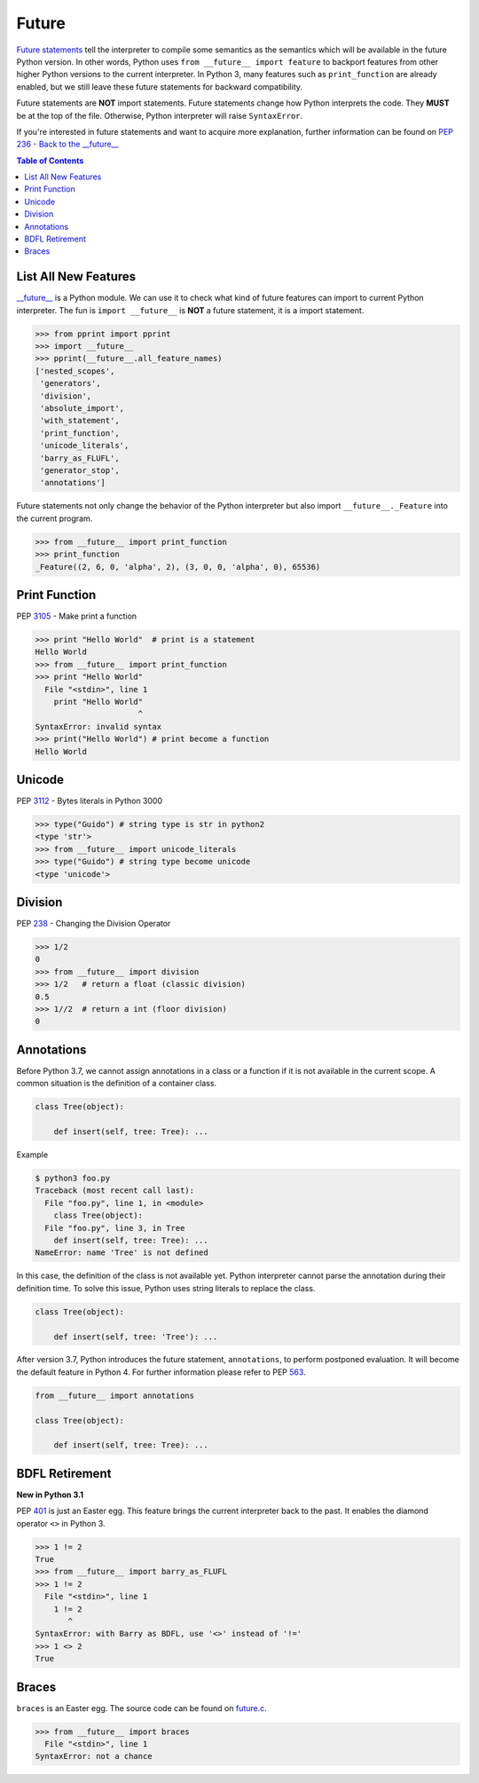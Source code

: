 ======
Future
======


`Future statements <https://docs.python.org/3/reference/simple_stmts.html#future>`_
tell the interpreter to compile some semantics as the semantics which will be
available in the future Python version. In other words, Python uses ``from __future__ import feature``
to backport features from other higher Python versions to the current interpreter.
In Python 3, many features such as ``print_function`` are already enabled, but
we still leave these future statements for backward compatibility.

Future statements are **NOT** import statements. Future statements change how
Python interprets the code. They **MUST** be at the top of the file. Otherwise,
Python interpreter will raise ``SyntaxError``.

If you're interested in future statements and want to acquire more explanation,
further information can be found on `PEP 236 - Back to the __future__  <https://www.python.org/dev/peps/pep-0236>`_

.. contents:: Table of Contents
    :backlinks: none

List All New Features
---------------------

`__future__ <https://docs.python.org/3/library/__future__.html>`_ is a Python
module. We can use it to check what kind of future features can import to
current Python interpreter. The fun is ``import __future__`` is **NOT** a future
statement, it is a import statement.

.. code-block:: python

    >>> from pprint import pprint
    >>> import __future__
    >>> pprint(__future__.all_feature_names)
    ['nested_scopes',
     'generators',
     'division',
     'absolute_import',
     'with_statement',
     'print_function',
     'unicode_literals',
     'barry_as_FLUFL',
     'generator_stop',
     'annotations']

Future statements not only change the behavior of the Python interpreter but
also import ``__future__._Feature`` into the current program.

.. code-block:: python

    >>> from __future__ import print_function
    >>> print_function
    _Feature((2, 6, 0, 'alpha', 2), (3, 0, 0, 'alpha', 0), 65536)

Print Function
--------------

PEP `3105 <https://www.python.org/dev/peps/pep-3105>`_ - Make print a function

.. code-block:: python

    >>> print "Hello World"  # print is a statement
    Hello World
    >>> from __future__ import print_function
    >>> print "Hello World"
      File "<stdin>", line 1
        print "Hello World"
                          ^
    SyntaxError: invalid syntax
    >>> print("Hello World") # print become a function
    Hello World

Unicode
-------

PEP `3112 <https://www.python.org/dev/peps/pep-3112>`_ - Bytes literals in Python 3000

.. code-block:: python

    >>> type("Guido") # string type is str in python2
    <type 'str'>
    >>> from __future__ import unicode_literals
    >>> type("Guido") # string type become unicode
    <type 'unicode'>

Division
--------

PEP `238 <https://www.python.org/dev/peps/pep-0238>`_ - Changing the Division Operator

.. code-block:: python

    >>> 1/2
    0
    >>> from __future__ import division
    >>> 1/2   # return a float (classic division)
    0.5
    >>> 1//2  # return a int (floor division)
    0

Annotations
-----------

Before Python 3.7, we cannot assign annotations in a class or a function if
it is not available in the current scope. A common situation is the definition of
a container class.

.. code-block:: python

    class Tree(object):

        def insert(self, tree: Tree): ...

Example

.. code-block:: bash

    $ python3 foo.py
    Traceback (most recent call last):
      File "foo.py", line 1, in <module>
        class Tree(object):
      File "foo.py", line 3, in Tree
        def insert(self, tree: Tree): ...
    NameError: name 'Tree' is not defined

In this case, the definition of the class is not available yet. Python interpreter
cannot parse the annotation during their definition time. To solve this issue,
Python uses string literals to replace the class.

.. code-block:: python

    class Tree(object):

        def insert(self, tree: 'Tree'): ...

After version 3.7, Python introduces the future statement, ``annotations``, to
perform postponed evaluation. It will become the default feature in Python 4.
For further information please refer to PEP `563 <https://www.python.org/dev/peps/pep-0563>`_.


.. code-block:: python

    from __future__ import annotations

    class Tree(object):

        def insert(self, tree: Tree): ...

BDFL Retirement
---------------

**New in Python 3.1**

PEP `401 <https://www.python.org/dev/peps/pep-0401/>`_ is just an Easter egg.
This feature brings the current interpreter back to the past. It enables the
diamond operator ``<>`` in Python 3.

.. code-block:: python

    >>> 1 != 2
    True
    >>> from __future__ import barry_as_FLUFL
    >>> 1 != 2
      File "<stdin>", line 1
        1 != 2
           ^
    SyntaxError: with Barry as BDFL, use '<>' instead of '!='
    >>> 1 <> 2
    True

Braces
------

``braces`` is an Easter egg. The source code can be found on
`future.c <https://github.com/python/cpython/blob/master/Python/future.c>`_.

.. code-block:: python

    >>> from __future__ import braces
      File "<stdin>", line 1
    SyntaxError: not a chance
